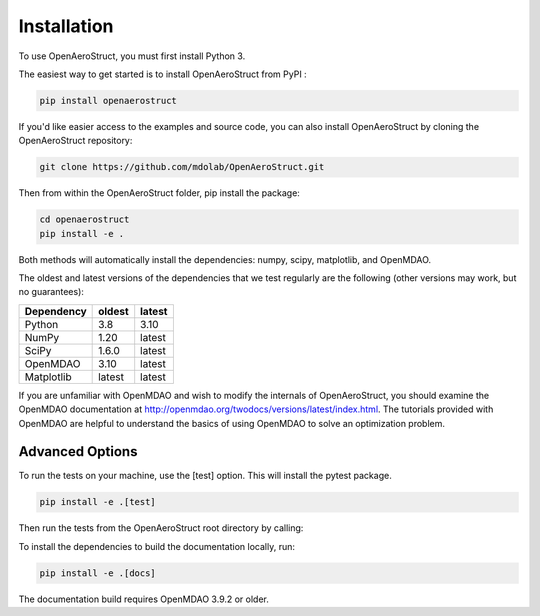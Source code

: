 .. _Installation:

Installation
============

To use OpenAeroStruct, you must first install Python 3.

The easiest way to get started is to install OpenAeroStruct from PyPI :

.. code-block:: bash

    pip install openaerostruct

If you'd like easier access to the examples and source code, you can also install OpenAeroStruct by cloning the OpenAeroStruct repository:

.. code-block:: bash

    git clone https://github.com/mdolab/OpenAeroStruct.git

Then from within the OpenAeroStruct folder, pip install the package:

.. code-block:: bash

	cd openaerostruct
	pip install -e .

Both methods will automatically install the dependencies: numpy, scipy, matplotlib, and OpenMDAO.

The oldest and latest versions of the dependencies that we test regularly are the following (other versions may work, but no guarantees):

========== ====== ======
Dependency oldest latest
========== ====== ======
Python     3.8    3.10
NumPy      1.20   latest
SciPy      1.6.0  latest
OpenMDAO   3.10   latest
Matplotlib latest latest
========== ====== ======

If you are unfamiliar with OpenMDAO and wish to modify the internals of OpenAeroStruct, you should examine the OpenMDAO documentation at http://openmdao.org/twodocs/versions/latest/index.html. The tutorials provided with OpenMDAO are helpful to understand the basics of using OpenMDAO to solve an optimization problem.

Advanced Options
~~~~~~~~~~~~~~~~

To run the tests on your machine, use the [test] option. This will install the pytest package.

.. code-block:: bash

    pip install -e .[test]

Then run the tests from the OpenAeroStruct root directory by calling:

.. code-block:: bash
    pytest -v .

To install the dependencies to build the documentation locally, run:

.. code-block:: bash

    pip install -e .[docs]

The documentation build requires OpenMDAO 3.9.2 or older.